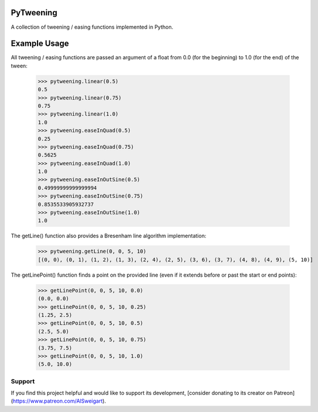 PyTweening
==========

A collection of tweening / easing functions implemented in Python.

Example Usage
=============

All tweening / easing functions are passed an argument of a float from 0.0 (for the beginning) to 1.0 (for the end) of the tween:

    >>> pytweening.linear(0.5)
    0.5
    >>> pytweening.linear(0.75)
    0.75
    >>> pytweening.linear(1.0)
    1.0
    >>> pytweening.easeInQuad(0.5)
    0.25
    >>> pytweening.easeInQuad(0.75)
    0.5625
    >>> pytweening.easeInQuad(1.0)
    1.0
    >>> pytweening.easeInOutSine(0.5)
    0.49999999999999994
    >>> pytweening.easeInOutSine(0.75)
    0.8535533905932737
    >>> pytweening.easeInOutSine(1.0)
    1.0

The getLine() function also provides a Bresenham line algorithm implementation:

    >>> pytweening.getLine(0, 0, 5, 10)
    [(0, 0), (0, 1), (1, 2), (1, 3), (2, 4), (2, 5), (3, 6), (3, 7), (4, 8), (4, 9), (5, 10)]

The getLinePoint() function finds a point on the provided line (even if it extends before or past the start or end points):

    >>> getLinePoint(0, 0, 5, 10, 0.0)
    (0.0, 0.0)
    >>> getLinePoint(0, 0, 5, 10, 0.25)
    (1.25, 2.5)
    >>> getLinePoint(0, 0, 5, 10, 0.5)
    (2.5, 5.0)
    >>> getLinePoint(0, 0, 5, 10, 0.75)
    (3.75, 7.5)
    >>> getLinePoint(0, 0, 5, 10, 1.0)
    (5.0, 10.0)

Support
-------

If you find this project helpful and would like to support its development, [consider donating to its creator on Patreon](https://www.patreon.com/AlSweigart).


